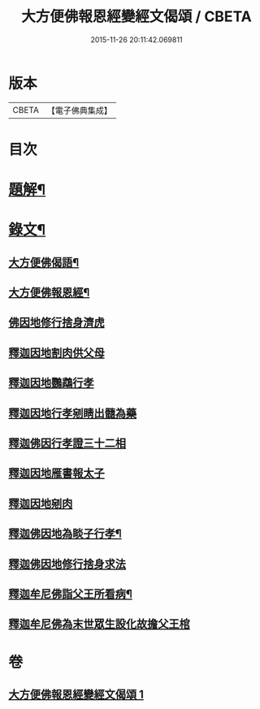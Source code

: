 #+TITLE: 大方便佛報恩經變經文偈頌 / CBETA
#+DATE: 2015-11-26 20:11:42.069811
* 版本
 |     CBETA|【電子佛典集成】|

* 目次
* [[file:KR6v0048_001.txt::001-0299a3][題解¶]]
* [[file:KR6v0048_001.txt::001-0299a16][錄文¶]]
** [[file:KR6v0048_001.txt::001-0299a18][大方便佛偈語¶]]
** [[file:KR6v0048_001.txt::001-0299a22][大方便佛報恩經¶]]
** [[file:KR6v0048_001.txt::0300a18][佛因地修行捨身濟虎]]
** [[file:KR6v0048_001.txt::0301a8][釋迦因地割肉供父母]]
** [[file:KR6v0048_001.txt::0301a18][釋迦因地鸚鵡行孝]]
** [[file:KR6v0048_001.txt::0302a9][釋迦因地行孝剜睛出髓為藥]]
** [[file:KR6v0048_001.txt::0302a18][釋迦佛因行孝證三十二相]]
** [[file:KR6v0048_001.txt::0303a6][釋迦因地雁書報太子]]
** [[file:KR6v0048_001.txt::0303a18][釋迦因地剜肉]]
** [[file:KR6v0048_001.txt::0304a19][釋迦佛因地為睒子行孝¶]]
** [[file:KR6v0048_001.txt::0305a7][釋迦佛因地修行捨身求法]]
** [[file:KR6v0048_001.txt::0306a9][釋迦牟尼佛詣父王所看病¶]]
** [[file:KR6v0048_001.txt::0306a22][釋迦牟尼佛為末世眾生設化故擔父王棺]]
* 卷
** [[file:KR6v0048_001.txt][大方便佛報恩經變經文偈頌 1]]

